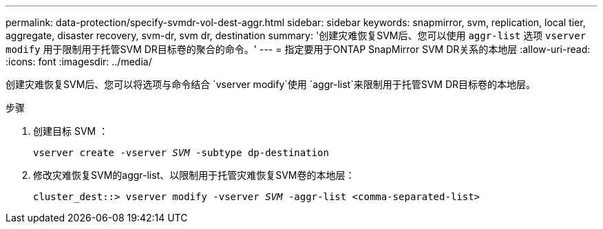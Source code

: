 ---
permalink: data-protection/specify-svmdr-vol-dest-aggr.html 
sidebar: sidebar 
keywords: snapmirror, svm, replication, local tier, aggregate, disaster recovery, svm-dr, svm dr, destination 
summary: '创建灾难恢复SVM后、您可以使用 `aggr-list` 选项 `vserver modify` 用于限制用于托管SVM DR目标卷的聚合的命令。' 
---
= 指定要用于ONTAP SnapMirror SVM DR关系的本地层
:allow-uri-read: 
:icons: font
:imagesdir: ../media/


[role="lead"]
创建灾难恢复SVM后、您可以将选项与命令结合 `vserver modify`使用 `aggr-list`来限制用于托管SVM DR目标卷的本地层。

.步骤
. 创建目标 SVM ：
+
`vserver create -vserver _SVM_ -subtype dp-destination`

. 修改灾难恢复SVM的aggr-list、以限制用于托管灾难恢复SVM卷的本地层：
+
`cluster_dest::> vserver modify -vserver _SVM_ -aggr-list <comma-separated-list>`


